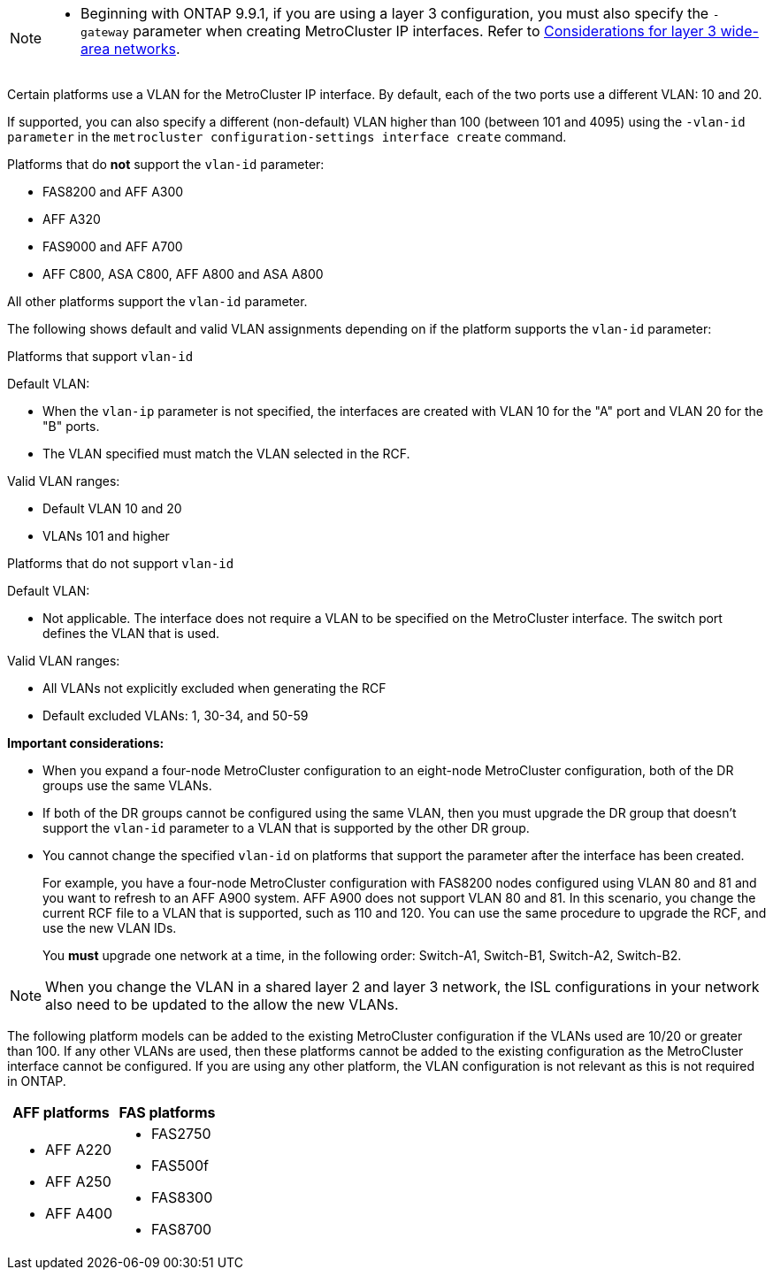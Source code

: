 


[NOTE]
====
* Beginning with ONTAP 9.9.1, if you are using a layer 3 configuration, you must also specify the `-gateway` parameter when creating MetroCluster IP interfaces. Refer to link:../install-ip/concept_considerations_layer_3.html[Considerations for layer 3 wide-area networks].
====

Certain platforms use a VLAN for the MetroCluster IP interface. By default, each of the two ports use a different VLAN: 10 and 20. 

If supported, you can also specify a different (non-default) VLAN higher than 100 (between 101 and 4095) using the `-vlan-id parameter` in the `metrocluster configuration-settings interface create` command.


Platforms that do *not* support the `vlan-id` parameter:

* FAS8200 and AFF A300
* AFF A320
* FAS9000 and AFF A700
* AFF C800, ASA C800, AFF A800 and ASA A800

All other platforms support the `vlan-id` parameter.

The following shows default and valid VLAN assignments depending on if the platform supports the `vlan-id` parameter:

[role="tabbed-block"]
====
.Platforms that support `vlan-id`
--
Default VLAN:

* When the `vlan-ip` parameter is not specified, the interfaces are created with VLAN 10 for the "A" port and VLAN 20 for the "B" ports.
* The VLAN specified must match the VLAN selected in the RCF.

Valid VLAN ranges:

* Default VLAN 10 and 20
* VLANs 101 and higher
--
.Platforms that do not support `vlan-id`
--
Default VLAN: 

* Not applicable. The interface does not require a VLAN to be specified on the MetroCluster interface. The switch port defines the VLAN that is used.

Valid VLAN ranges:

* All VLANs not explicitly excluded when generating the RCF
* Default excluded VLANs: 1, 30-34, and 50-59 

--
====

*Important considerations:*

* When you expand a four-node MetroCluster configuration to an eight-node MetroCluster configuration, both of the DR groups use the same VLANs. 
* If both of the DR groups cannot be configured using the same VLAN, then you must upgrade the DR group that doesn't support the `vlan-id` parameter to a VLAN that is supported by the other DR group.
* You cannot change the specified `vlan-id` on platforms that support the parameter after the interface has been created.
+
For example, you have a four-node MetroCluster configuration with FAS8200 nodes  configured using VLAN 80 and 81 and you want to refresh to an AFF A900 system. AFF A900 does not support VLAN 80 and 81. In this scenario, you change the current RCF file to a VLAN that is supported, such as 110 and 120. You can use the same procedure to upgrade the RCF, and use the new VLAN IDs. 
+
You *must* upgrade one network at a time, in the following order: Switch-A1, Switch-B1, Switch-A2, Switch-B2.

NOTE: When you change the VLAN in a shared layer 2 and layer 3 network, the ISL configurations in your network also need to be updated to the allow the new VLANs.

The following platform models can be added to the existing MetroCluster configuration if the VLANs used are 10/20 or greater than 100. If any other VLANs are used, then these platforms cannot be added
to the existing configuration as the MetroCluster interface cannot be configured.
If you are using any other platform, the VLAN configuration is not relevant as this is not required in ONTAP.


|===

h| AFF platforms h| FAS platforms

a|

* AFF A220
* AFF A250
* AFF A400

a|

* FAS2750
* FAS500f
* FAS8300
* FAS8700

|===

// 22 APR 2021, BURT 1180776
